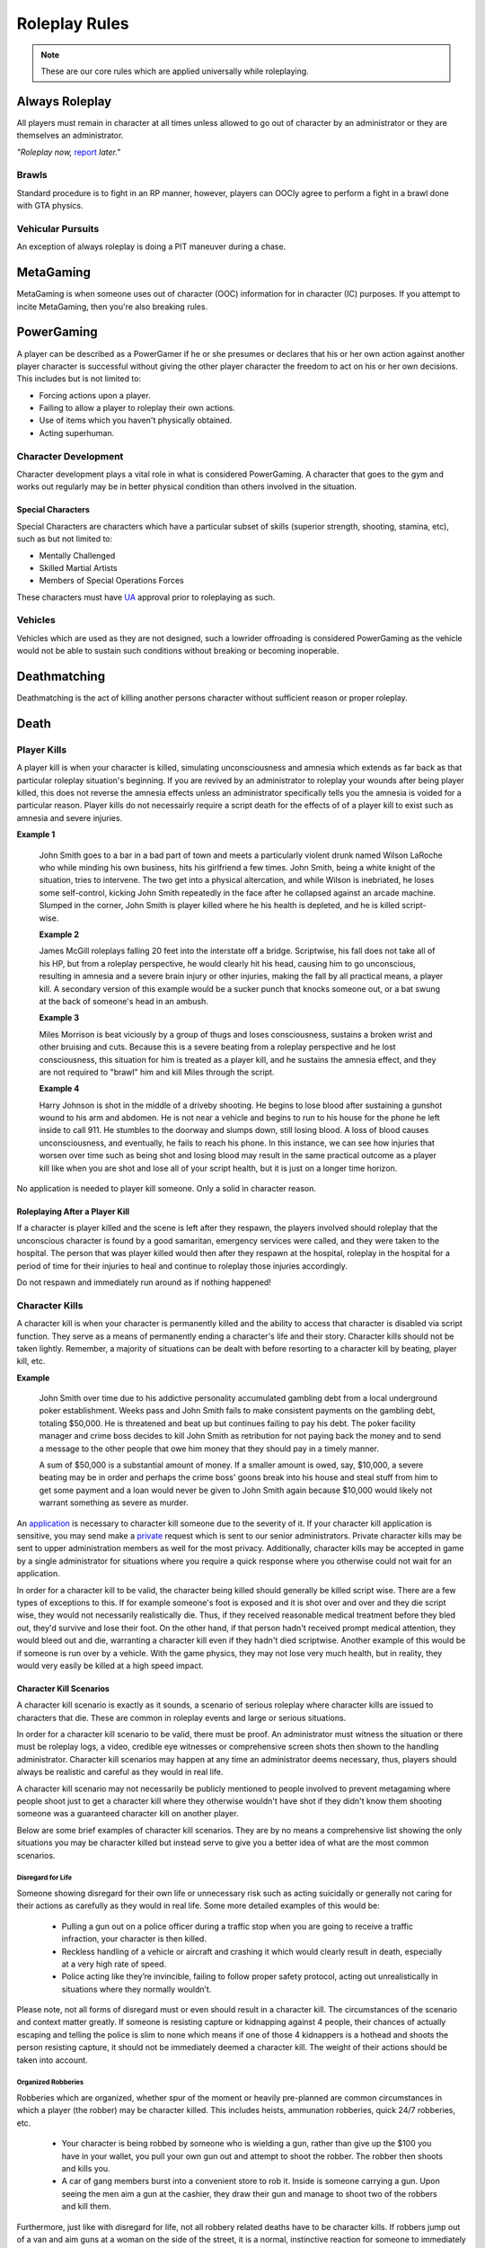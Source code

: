 ##############
Roleplay Rules
##############
.. note::

  These are our core rules which are applied universally while roleplaying.

.. _UA: https://forums.owlgaming.net/forms/10-upper-administration-contact-ooc/


Always Roleplay
===============
All players must remain in character at all times unless allowed to go out of character by an administrator or they are themselves an administrator.

*"Roleplay now,* `report <https://owlgaming.net/support/>`_ *later."*

Brawls
------
Standard procedure is to fight in an RP manner, however, players can OOCly agree to perform a fight in a brawl done with GTA physics.

Vehicular Pursuits
------------------
An exception of always roleplay is doing a PIT maneuver during a chase.

MetaGaming
==========
MetaGaming is when someone uses out of character (OOC) information for in character (IC) purposes. If you attempt to
incite MetaGaming, then you're also breaking rules.

PowerGaming
===========
A player can be described as a PowerGamer if he or she presumes or declares that his or her own action against another player
character is successful without giving the other player character the freedom to act on his or her own decisions. This includes
but is not limited to:

* Forcing actions upon a player.
* Failing to allow a player to roleplay their own actions.
* Use of items which you haven't physically obtained.
* Acting superhuman.

Character Development
-----------------------
Character development plays a vital role in what is considered PowerGaming. A character that goes to the gym and works out regularly
may be in better physical condition than others involved in the situation.

Special Characters
^^^^^^^^^^^^^^^^^^
Special Characters are characters which have a particular subset of skills (superior strength, shooting, stamina, etc), such as but not
limited to:

* Mentally Challenged
* Skilled Martial Artists
* Members of Special Operations Forces

These characters must have `UA`_ approval prior to roleplaying as such.

Vehicles
----------
Vehicles which are used as they are not designed, such a lowrider offroading is considered PowerGaming as the vehicle would not be
able to sustain such conditions without breaking or becoming inoperable.

Deathmatching
=============
Deathmatching is the act of killing another persons character without sufficient reason or proper roleplay.

Death
============

Player Kills
------------
A player kill is when your character is killed, simulating unconsciousness and amnesia which extends as far back as that particular roleplay situation's beginning. If you are revived by an administrator to roleplay your wounds after being player killed, this does not reverse the amnesia effects unless an administrator specifically tells you the amnesia is voided for a particular reason. Player kills do not necessairly require a script death for the effects of of a player kill to exist such as amnesia and severe injuries.

**Example 1**

  John Smith goes to a bar in a bad part of town and meets a particularly violent drunk named Wilson LaRoche who while minding his own business, hits his girlfriend a few times. John Smith, being a white knight of the situation, tries to intervene. The two get into a physical altercation, and while Wilson is inebriated, he loses some self-control, kicking John Smith repeatedly in the face after he collapsed against an arcade machine. Slumped in the corner, John Smith is player killed where he his health is depleted, and he is killed script-wise.
  
  **Example 2**
  
  James McGill roleplays falling 20 feet into the interstate off a bridge. Scriptwise, his fall does not take all of his HP, but from a roleplay perspective, he would clearly hit his head, causing him to go unconscious, resulting in amnesia and a severe brain injury or other injuries, making the fall by all practical means, a player kill. A secondary version of this example would be a sucker punch that knocks someone out, or a bat swung at the back of someone's head in an ambush.
  
  **Example 3**
  
  Miles Morrison is beat viciously by a group of thugs and loses consciousness, sustains a broken wrist and other bruising and cuts. Because this is a severe beating from a roleplay perspective and he lost consciousness, this situation for him is treated as a player kill, and he sustains the amnesia effect, and they are not required to "brawl" him and kill Miles through the script.
  
  **Example 4**
  
  Harry Johnson is shot in the middle of a driveby shooting. He begins to lose blood after sustaining a gunshot wound to his arm and abdomen. He is not near a vehicle and begins to run to his house for the phone he left inside to call 911. He stumbles to the doorway and slumps down, still losing blood. A loss of blood causes unconsciousness, and eventually, he fails to reach his phone. In this instance, we can see how injuries that worsen over time such as being shot and losing blood may result in the same practical outcome as a player kill like when you are shot and lose all of your script health, but it is just on a longer time horizon.

No application is needed to player kill someone. Only a solid in character reason.

Roleplaying After a Player Kill
^^^^^^^^^^^^^^^^^^^^^^^^^^^^^^^
If a character is player killed and the scene is left after they respawn, the players involved should roleplay that the unconscious character is found by a good samaritan, emergency services were called, and they were taken to the hospital. The person that was player killed would then after they respawn at the hospital, roleplay in the hospital for a period of time for their injuries to heal and continue to roleplay those injuries accordingly.

Do not respawn and immediately run around as if nothing happened!

Character Kills
---------------
A character kill is when your character is permanently killed and the ability to access that character is disabled via script function. They serve as a means of permanently ending a character's life and their story. Character kills should not be taken lightly. Remember, a majority of situations can be dealt with before resorting to a character kill by beating, player kill, etc.

**Example**

  John Smith over time due to his addictive personality accumulated gambling debt from a local underground poker establishment. Weeks pass     and John Smith fails to make consistent payments on the gambling debt, totaling $50,000. He is threatened and beat up but continues     failing to pay his debt. The poker facility manager and crime boss decides to kill John Smith as retribution for not paying back the     money and to send a message to the other people that owe him money that they should pay in a timely manner.

  A sum of $50,000 is a substantial amount of money. If a smaller amount is owed, say, $10,000, a severe beating may be in order and perhaps the   crime boss' goons break into his house and steal stuff from him to get some payment and a loan would never be given to John Smith       again because $10,000 would likely not warrant something as severe as murder.

An `application <https://forums.owlgaming.net/forms/20-general-administration-character-kill-appeal-ooc/>`_ is necessary to character kill someone due to the severity of it. If your character kill application is sensitive, you may send make a `private <https://forums.owlgaming.net/forms/8-senior-administration-private-character-kill-application-ooc/>`_ request which is sent to our senior administrators. Private character kills may be sent to upper administration members as well for the most privacy. Additionally, character kills may be accepted in game by a single administrator for situations where you require a quick response where you otherwise could not wait for an application.

In order for a character kill to be valid, the character being killed should generally be killed script wise. There are a few types of exceptions to this. If for example someone's foot is exposed and it is shot over and over and they die script wise, they would not necessarily realistically die. Thus, if they received reasonable medical treatment before they bled out, they'd survive and lose their foot. On the other hand, if that person hadn't received prompt medical attention, they would bleed out and die, warranting a character kill even if they hadn't died scriptwise. Another example of this would be if someone is run over by a vehicle. With the game physics, they may not lose very much health, but in reality, they would very easily be killed at a high speed impact.

Character Kill Scenarios
^^^^^^^^^^^^^^^^^^^^^^^^
A character kill scenario is exactly as it sounds, a scenario of serious roleplay where character kills are issued to characters that die. These are common in roleplay events and large or serious situations.

In order for a character kill scenario to be valid, there must be proof. An administrator must witness the situation or there must be roleplay logs, a video, credible eye witnesses or comprehensive screen shots then shown to the handling administrator. Character kill scenarios may happen at any time an administrator deems necessary, thus, players should always be realistic and careful as they would in real life.

A character kill scenario may not necessarily be publicly mentioned to people involved to prevent metagaming where people shoot just to get a character kill where they otherwise wouldn't have shot if they didn't know them shooting someone was a guaranteed character kill on another player.

Below are some brief examples of character kill scenarios. They are by no means a comprehensive list showing the only situations you may be character killed but instead serve to give you a better idea of what are the most common scenarios.

Disregard for Life
""""""""""""""""""
Someone showing disregard for their own life or unnecessary risk such as acting suicidally or     generally not caring for their actions as carefully as they would in real life. Some more detailed examples of this would be:

  * Pulling a gun out on a police officer during a traffic stop when you are going to receive a traffic infraction, your character is then killed.

  * Reckless handling of a vehicle or aircraft and crashing it which would clearly result in death, especially at a very high rate of speed.

  * Police acting like they’re invincible, failing to follow proper safety protocol, acting out unrealistically in situations where they normally wouldn’t.
  
Please note, not all forms of disregard must or even should result in a character kill. The circumstances of the scenario and context matter greatly. If someone is resisting capture or kidnapping against 4 people, their chances of actually escaping and telling the police is slim to none which means if one of those 4 kidnappers is a hothead and shoots the person resisting capture, it should not be immediately deemed a character kill. The weight of their actions should be taken into account.

Organized Robberies
"""""""""""""""""""
Robberies which are organized, whether spur of the moment or heavily pre-planned are common circumstances in which a player (the robber) may be character killed. This includes heists, ammunation robberies, quick 24/7 robberies, etc.

  * Your character is being robbed by someone who is wielding a gun, rather than give up the $100 you have in your wallet, you pull your own gun out and attempt to shoot the robber. The robber then shoots and kills you.

  * A car of gang members burst into a convenient store to rob it. Inside is someone carrying a gun. Upon seeing the men aim a gun at the cashier, they draw their gun and manage to shoot two of the robbers and kill them.

Furthermore, just like with disregard for life, not all robbery related deaths have to be character kills. If robbers jump out of a van and aim guns at a woman on the side of the street, it is a normal, instinctive reaction for someone to immediately run at the first sight of a gun. If that woman is then shot in the back, her death wouldn't be considered a character kill. If she is, however, cornered in an allyway for a moment with guns to her face and she tries to run or escape or physically resist, she's had some time to think about the scenario and running isn't a purely instinctual response at that point, thus, her death could be a character kill. (Though again, it could just as easily be a player kill too! Those do have severe consequences!)

In the case described above, where someone runs from a robbery and gets shot and player killed rather than character killed, this would be a form of disregard in a robbery context, thus, the player may still rob the unconscious (player killed) victim of their posessions to prevent players from abusing a player kill as a way out of a robbery.

Planned or Supervised Events
""""""""""""""""""""""""""""
Some events such as large fires, catastrophic weather, terrorist attacks, freak accidents, etc, are pre-planned or setup and supervised by admins. Some naturally occurring events become these types of large situations such as a large gang shootout, large pile-up car accident, and so on. During these types of events players may be eligible for a character kill as well.

  * A plane crashes into a building where the fuel catches on fire and you are caught in the blaze.

  * A landslide beside a mountain which crushes you as a civil servant or simply there as a civilian.

  * A man hunt for a criminal within a certain area who is knowingly armed and dangerous.

Roleplaying Death
"""""""""""""""""
When any player roleplays death it may result in a character kill. A player cannot kill themselves or roleplay death and then have it appealed to come back, or try to roleplay coming back to life (unless assisted by CPR or defibrillators) within reasonable limits.

Infiltrating Organizations
""""""""""""""""""""""""""
Characters that infiltrate an organization to gain intelligence, insiders knowledge, evidence, or any other means of information that could harm the survival of an organization. This clause focuses primarily on law enforcement infiltrating criminal organizations, but is applicable the other way around or with criminal organizations infiltrating each other as well.

  * A detective joining a street gang to help police take them down. One of the gang members finds out and murders the detective.

  * A lawyer joining a law firm to plot and overthrow the organization, steal accounts, clients, etc. One of the scumbag lawyers involved hires a bum to stab the infiltrator in a spur of the moment idea just after a big argument.

  * A criminal or informant joining the police department to gain knowledge for a gang. A detective with corruption that finds out they have been deceived in a blind rage one night kills the informant.

Police Situations
"""""""""""""""""
A brief forewarning, not all shootings or scenarios need to be character kills. Just because a character kill may happen does not mmean it has to happen. Admins are encouraged to treat more shootings and situations as player kills and be more strict about character kills because it will generate more roleplay for everyone involved. 

If a situation arises where the death of a police officer is justified by the hands of (a) criminal(s) due to serious ramifications that the player would suffer if caught, a character kill may be enforced for both parties. Police officers as a whole though are not character killed if they are simply doing their job and character kills on police officers are also not justified if you are utilizing violence on a police officer to prevent yourself from being caught for less substantial crimes such as robbery, battery, drug dealing, weapon possession, etc. Players who escalate the level of force used against police officers cannot use that escalation to justify a character kill. An example of this will be below.

  * A criminal is fleeing police custody for a drug charge. If they shoot at police to escape this, it wouldn't be a character kill because the punishment they are fleeing from is not essentially life threatening like life in prison would be for murder. If the criminal fleeing police for a drug charge shoots at the police, even though this was escalated to potentially attempted murder, a character kill wouldn't be valid because the escalation was done by the fleeing party. Forcing a character kill on the officer at this point would mean that the vast majority of police deaths like this are character kills which is unsustainable.

  * A criminal has an arrest warrant out on them for murder which would result in life in prison. The player shoots at the police officer to prevent the officer from identifying and arresting them so they may escape. The police officer may be killed in this situation where substantial stakes are at risk. Foreknowledge is a mitigating factor in this circumstance. If the officer did not know there was an arrest warrant for murder, the chances of them being character killed are reduced. If they did know they had an arrest warrant on them for murder, the chances are increased.

  * During a gun deal where a high-level gang leader is involved a police officer pulls up on them. In order to protect the identity of the high-level gang leader and prevent an investigation which could cripple the gang, everyone flees and a few of the gang members at the deal shoot at the police officer, killing them.

Character Kill Clauses
^^^^^^^^^^^^^^^^^^^^^^
Factions may have a character kill clause that you inherently take upon yourself by associating with them. These factions are generally illegal ones. In order for a character kill clause to be valid it must be present on their thread and submitted to the Faction Team so they are aware of it and can validate your claim of the clause in the future to ensure it is not being made up.

Generally character kill clauses for factions cover anyone who is an associate and above. The criteria for someone to be character killed is nearly endless and is generally approved by a leader of the faction. This is the inherent risk in being part of illegal roleplay. You are considered an “associate” and above if you willingly take part in illegal activity with an associate or member of the faction.

Extreme or Disgusting Roleplay
===============================

Consent
-------
Every party involved, including witnesses, must OOCly agree to participate in any of the situations listed below:

* Rape
* Cannibalism
* Bestiality
* Necrophilia
* Sexual Harassment

You may withdraw your consent at anytime during the roleplay.

Prohibited
----------
Roleplay in the following list is prohibited in any circumstance:

* Sexual roleplay of minors (younger than 16)

Roleplay Binds
===============
Binds to draw or holster one handed weapons are allowed as they naturally have a faster draw time. Two handed weapons such as assault rifles, rifles, shotguns, etc. require a manually typed out /me to draw the weapon, unless it is easily accessible due to predetermined RP (gun racks, gun slings, gun on lap, etc).

Logging to Avoid
================
Players are forbidden from logging out during a roleplay unless approved by an administrator. Do  not join in a large roleplay situation if you cannot commit the time.

Law Enforcement Situations
--------------------------
After criminal activity in which Law Enforcement may become involved, you must wait 30 minutes prior to logging off.

Provoking
==========
Seeking attention from law enforcement or emergency services by shouting at them, making 911 calls to be chased, etc, is prohibited.

Evidence
=========
All actions may leave traces left behind from the roleplay. Such as, but not limited to:

* CCTV Footage
* Finger Prints
* Tire Treads or Shoe Imprints
* Broken Locks / Doors
* Glass Fragments
* Civilian Witnesses
* Etcetera

Notes should be dropped indicating this evidence and information must be given to any overseeing administrators so they may relay the information to investigative parties.

Vehicle Descriptions
====================
Vehicle descriptions via /ed should be used to present the physical features of the car, not internal specifications or information which cannot be readily seen from the outside.

CCTV Cameras
============
CCTV Cameras are by default, roleplayed as a 90 degree angle camera with 480p resolution at 5 frames per second. The data must be stored somewhere when roleplaying the install. All CCTV camera installations/upgrades must be approved by an administrator and added to the interior note. Footage is wiped at the end of the week if nothing of significance has occurred unless otherwise specified.

All government buildings and gas stations are assumed to have sufficient cameras to cover most common angles both inside and outside.

Roleplay Zone
=============
All roleplay must be done within a confined zone known as "`Los Santos County <https://imgkk.com/i/44da.jpg>`_". There are exceptions for dynamic situations such as car chases which may naturally lead outside of the roleplay zone. Additional exceptions may be specific ones approved by the Upper Administration Team through an Upper Administration Contact. 

When traveling to these "`approved zones outside of Los Santos County <https://imgkk.com/i/kuue.png>`_", the goal should be to go to or from the location. Do not use traveling to these areas as an excuse to then roleplay somewhere in between. For example, if you are traveling to the Las Venturas dragstrip, you should not be stopping off at the desert to hide evidence before you arrive at the dragstrip. An exception to this would be things like law enforcement running speed traps along roads to one of these approved locations or roleplaying a traffic accident that occurs along the way.

The airports listed in the exceptions below are to allow aviation roleplayers to refuel and generally interact with to simulate longer flights and stops at other airports. Functionality at those airports should not replace the Los Santos International Airport such as vehicle storage, offices/interiors, training facilities, etc.

The list of approved zones for roleplay outside of Los Santos County are:

* (A) Major Airports
* (B) Area 69 (Law Enforcement / Government Only)
* (C) Drag Strip
* (D) Vehicle Team Import Location
* (E) Golf Course

